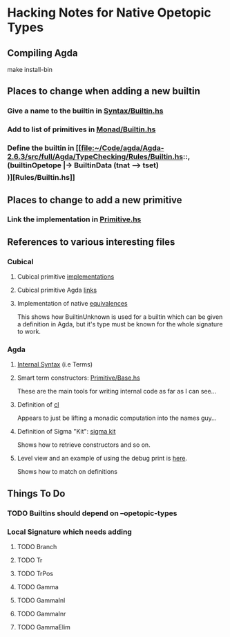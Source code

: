 
* Hacking Notes for Native Opetopic Types

** Compiling Agda

make install-bin 

** Places to change when adding a new builtin

*** Give a name to the builtin in [[file:~/Code/agda/Agda-2.6.3/src/full/Agda/Syntax/Builtin.hs::builtinNat, builtinSuc, builtinZero, builtinNatPlus, builtinNatMinus,][Syntax/Builtin.hs]]
*** Add to list of primitives in [[file:~/Code/agda/Agda-2.6.3/src/full/Agda/TypeChecking/Monad/Builtin.hs::primInteger, primIntegerPos, primIntegerNegSuc,][Monad/Builtin.hs]]
*** Define the builtin in [[file:~/Code/agda/Agda-2.6.3/src/full/Agda/TypeChecking/Rules/Builtin.hs::, (builtinOpetope |-> BuiltinData (tnat --> tset) \[\])][Rules/Builtin.hs]]

** Places to change to add a new primitive

*** Link the implementation in [[file:~/Code/agda/Agda-2.6.3/src/full/Agda/TypeChecking/Primitive.hs::, "primInhab" |-> primInhab'][Primitive.hs]]

** References to various interesting files

*** Cubical

**** Cubical primitive [[file:~/Code/agda/Agda-2.6.3/src/full/Agda/TypeChecking/Primitive/Cubical.hs::requireCubical][implementations]]
**** Cubical primitive Agda [[file:~/Code/agda/Agda-2.6.3/src/data/lib/prim/Agda/Primitive/Cubical.agda::{-# OPTIONS --erased-cubical #-}][links]]
**** Implementation of native [[file:~/Code/agda/Agda-2.6.3/src/data/lib/prim/Agda/Builtin/Cubical/Glue.agda::_≃_ : ∀ {ℓ ℓ'} (A : Set ℓ) (B : Set ℓ') → Set (ℓ ⊔ ℓ')][equivalences]]

This shows how BuiltinUnknown is used for a builtin which can be given
a definition in Agda, but it's type must be known for the whole
signature to work.

*** Agda

**** [[file:~/Code/agda/Agda-2.6.3/src/full/Agda/Syntax/Internal.hs::data Term = Var {-# UNPACK #-} !Int Elims -- ^ @x es@ neutral][Internal Syntax]] (i.e Terms)

**** Smart term constructors: [[file:~/Code/agda/Agda-2.6.3/src/full/Agda/TypeChecking/Primitive/Base.hs::gpi :: (MonadAddContext m, MonadDebug m)][Primitive/Base.hs]]

These are the main tools for writing internal code as far as I can
see...

**** Definition of [[file:~/Code/agda/Agda-2.6.3/src/full/Agda/TypeChecking/Names.hs::cl :: Monad m => m a -> NamesT m a][cl]]

Appears to just be lifting a monadic computation into the names guy...

**** Definition of Sigma "Kit": [[file:~/Code/agda/Agda-2.6.3/src/full/Agda/TypeChecking/Primitive/Base.hs::data SigmaKit = SigmaKit][sigma kit]]

Shows how to retrieve constructors and so on.

**** Level view and an example of using the debug print is [[file:~/Code/agda/Agda-2.6.3/src/full/Agda/TypeChecking/Level.hs::levelView :: PureTCM m => Term -> m Level][here]].

Shows how to match on definitions

** Things To Do

*** TODO Builtins should depend on --opetopic-types

*** Local Signature which needs adding

**** TODO Branch
**** TODO Tr
**** TODO TrPos
**** TODO Gamma
**** TODO GammaInl
**** TODO GammaInr
**** TODO GammaElim

